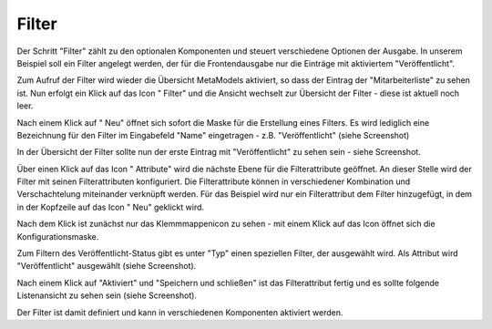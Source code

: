 .. _mm_first_filter:

|img_filter| Filter
===================

Der Schritt "Filter" zählt zu den optionalen Komponenten und steuert verschiedene
Optionen der Ausgabe. In unserem Beispiel soll ein Filter angelegt werden,
der für die Frontendausgabe nur die Einträge mit aktiviertem "Veröffentlicht".

Zum Aufruf der Filter wird wieder die Übersicht MetaModels aktiviert,
so dass der Eintrag der "Mitarbeiterliste" zu sehen ist. Nun erfolgt ein Klick
auf das Icon "|img_filter| Filter" und die Ansicht wechselt zur 
Übersicht der Filter - diese ist aktuell noch leer.

Nach einem Klick auf "|img_new| Neu" öffnet sich sofort die Maske
für die Erstellung eines Filters. Es wird lediglich eine Bezeichnung
für den Filter im Eingabefeld "Name" eingetragen - z.B. "Veröffentlicht"
(siehe Screenshot)

|img_filter_01|

In der Übersicht der Filter sollte nun der erste Eintrag mit
"Veröffentlicht" zu sehen sein - siehe Screenshot.

|img_filter_02|

Über einen Klick auf das Icon "|img_filter_setting| Attribute"
wird die nächste Ebene für die Filterattribute geöffnet. An dieser Stelle
wird der Filter mit seinen Filterattributen konfiguriert. Die Filterattribute
können in verschiedener Kombination und Verschachtelung miteinander verknüpft
werden. Für das Beispiel wird nur ein Filterattribut dem Filter hinzugefügt,
in dem in der Kopfzeile auf das Icon "|img_new| Neu" geklickt wird.

Nach dem Klick ist zunächst nur das Klemmmappenicon |img_pasteinto| zu sehen -
mit einem Klick auf das Icon öffnet sich die Konfigurationsmaske.

Zum Filtern des Veröffentlicht-Status gibt es unter "Typ" einen speziellen
Filter, der ausgewählt wird. Als Attribut wird "Veröffentlicht" ausgewählt
(siehe Screenshot).

|img_filter_03|

Nach einem Klick auf "Aktiviert" und "Speichern und schließen" ist das
Filterattribut fertig und es sollte folgende Listenansicht zu sehen sein
(siehe Screenshot).

|img_filter_04|

Der Filter ist damit definiert und kann in verschiedenen Komponenten
aktiviert werden.

.. |img_filter| image:: /_img/icons/filter.png
.. |img_filter_setting| image:: /_img/icons/filter_setting.png
.. |img_new| image:: /_img/icons/new.gif
.. |img_about| image:: /_img/icons/about.png
.. |img_pasteinto| image:: /_img/icons/pasteinto.gif

.. |img_filter_01| image:: /_img/screenshots/metamodel_first/filter_01.png
.. |img_filter_02| image:: /_img/screenshots/metamodel_first/filter_02.png
.. |img_filter_03| image:: /_img/screenshots/metamodel_first/filter_03.png
.. |img_filter_04| image:: /_img/screenshots/metamodel_first/filter_04.png
